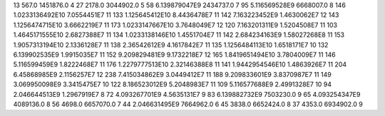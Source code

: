 13	567.0	1451876.0	4
27	2178.0	3044902.0	5
58	6.139879047E9	2434737.0	7
95	5.116569528E9	6668007.0	8
146	1.0233136492E10	7.0554451E7	11
133	1.125645412E10	8.4436478E7	11
142	7.163223452E9	1.4630062E7	12
143	1.1256474715E10	3.6662219E7	11
173	1.0233147667E10	3.7648049E7	12
120	7.163201311E9	1.5204508E7	11
103	1.4645171555E10	2.6827388E7	11
134	1.0233138146E10	1.4551704E7	11
142	2.684234163E9	1.58027268E8	11
153	1.9057313194E10	2.1336128E7	11
138	2.36542612E9	4.1617842E7	11
135	1.1256484113E10	1.6518171E7	10
132	6.139902535E9	1.9915035E7	11
152	9.209829481E9	9.1732218E7	12
165	1.8419651494E10	3.7804009E7	11
146	5.116599459E9	1.8222468E7	11
176	1.2279777513E10	2.32146388E8	11
141	1.9442954546E10	1.4863926E7	11
204	6.45868985E9	2.1156257E7	12
238	7.415034862E9	3.0449412E7	11
188	9.209833601E9	3.8370987E7	11
149	3.069950098E9	3.3415475E7	10
122	8.186523012E9	5.2048983E7	11
109	5.116577688E9	2.4991328E7	10
94	2.046644513E9	1.2967919E7	8
72	4.093267701E9	4.5635131E7	9
83	6.139882732E9	7503230.0	9
65	4.093254347E9	4089136.0	8
56	4698.0	6657070.0	7
44	2.046631495E9	7664962.0	6
45	3838.0	6652424.0	8
37	4353.0	6934902.0	9
